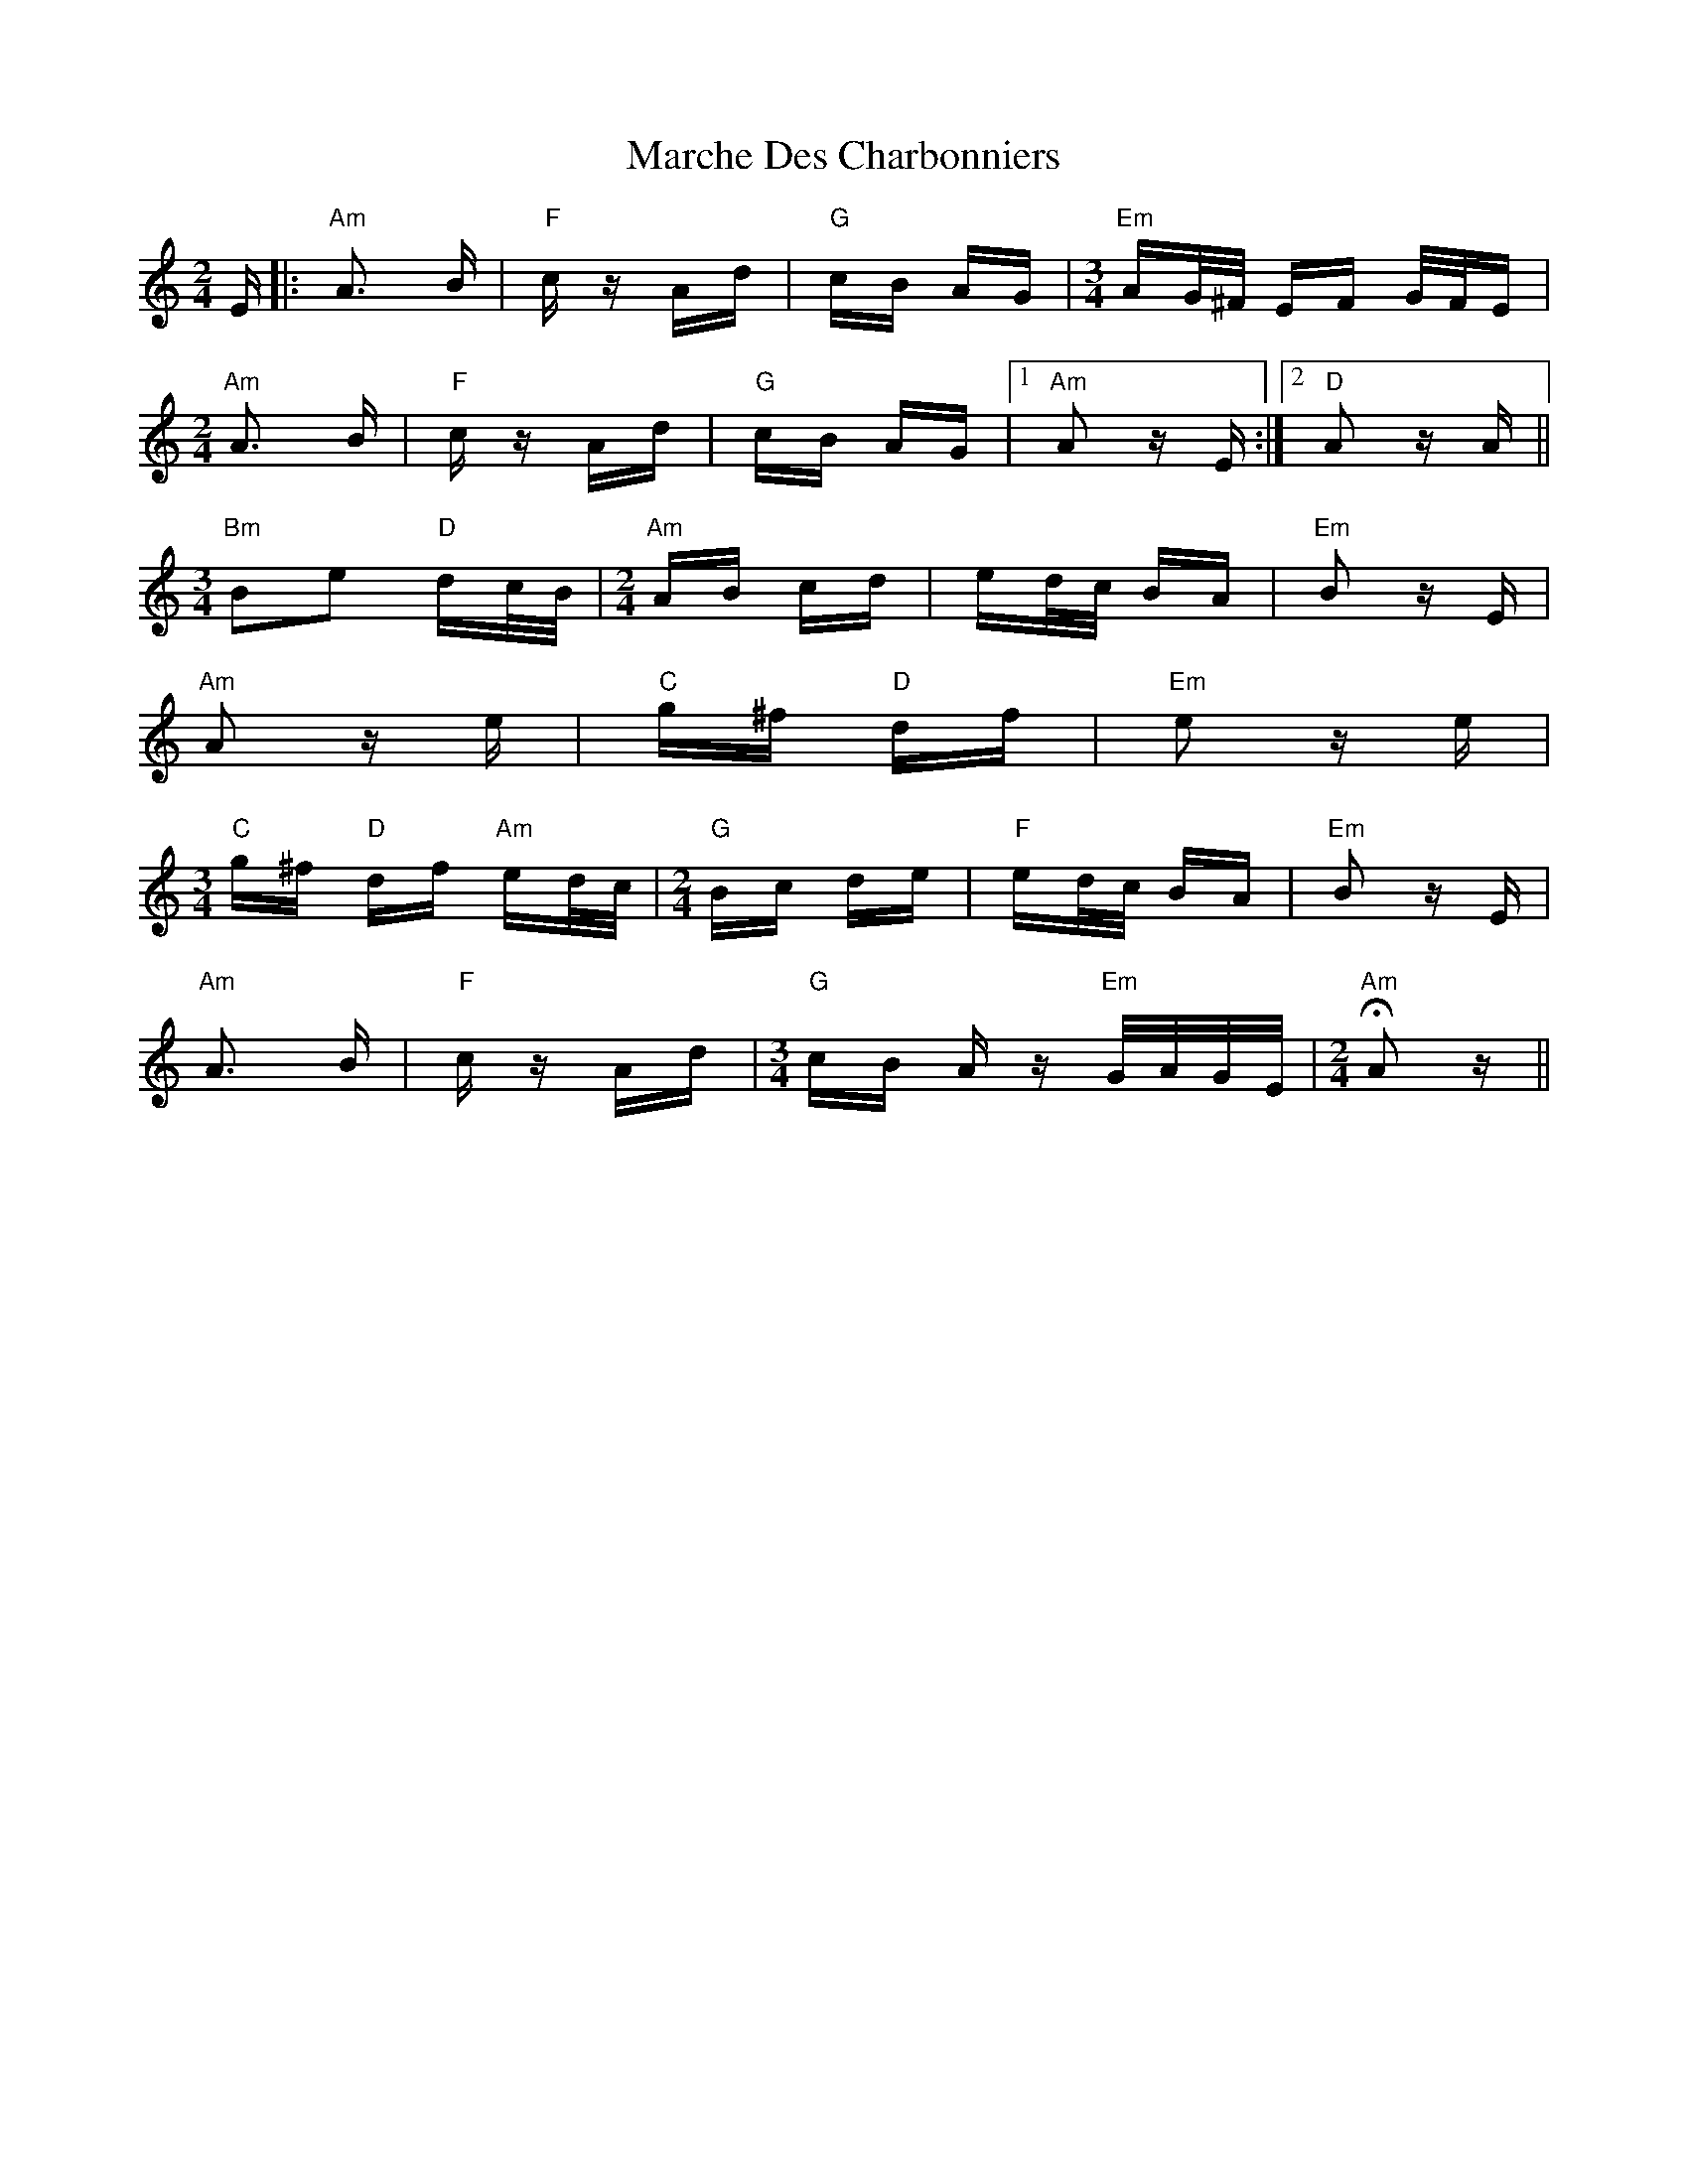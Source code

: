 X: 25457
T: Marche Des Charbonniers
R: polka
M: 2/4
K: Aminor
E|:"Am"A3 B|"F"cz Ad|"G"cB AG|[M:3/4] "Em"AG/^F/ EF G/F/E|
[M:2/4]"Am"A3 B|"F"cz Ad|"G"cB AG|1 "Am"A2 zE:|2 "D"A2 zA||
[M:3/4]"Bm"B2e2 "D"dc/B/|[M:2/4] "Am"AB cd|ed/c/ BA|"Em"B2 zE|
"Am"A2 ze|"C"g^f "D"df|"Em"e2 ze|
[M:3/4] "C"g^f "D"df "Am"ed/c/|[M:2/4] "G"Bc de|"F"ed/c/ BA|"Em"B2 zE|
"Am"A3 B|"F"cz Ad|[M:3/4] "G"cB Az "Em"G/A/G/E/|[M:2/4] "Am"HA2 z||

